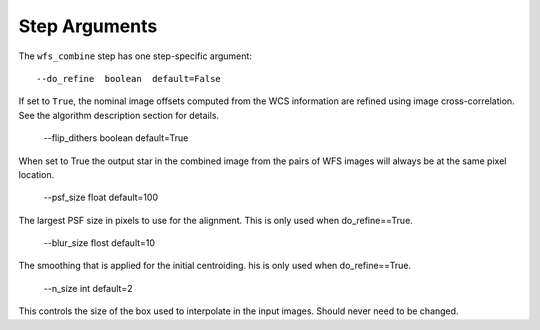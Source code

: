 Step Arguments
==============

The ``wfs_combine`` step has one step-specific argument::

  --do_refine  boolean  default=False

If set to ``True``, the nominal image offsets computed from the WCS information are
refined using image cross-correlation. See the algorithm description section for details.

  --flip_dithers boolean default=True

When set to True the output star in the combined image from the pairs of WFS images will
always be at the same pixel location.

  --psf_size float default=100

The largest PSF size in pixels to use for the alignment. This is only used when do_refine==True.

  --blur_size flost default=10

The smoothing that is applied for the initial centroiding. his is only used when do_refine==True.

  --n_size int default=2

This controls the size of the box used to interpolate in the input images. Should never need to be
changed.
